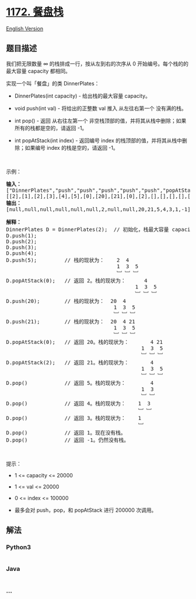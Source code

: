 * [[https://leetcode-cn.com/problems/dinner-plate-stacks][1172. 餐盘栈]]
  :PROPERTIES:
  :CUSTOM_ID: 餐盘栈
  :END:
[[./solution/1100-1199/1172.Dinner Plate Stacks/README_EN.org][English
Version]]

** 题目描述
   :PROPERTIES:
   :CUSTOM_ID: 题目描述
   :END:

#+begin_html
  <!-- 这里写题目描述 -->
#+end_html

#+begin_html
  <p>
#+end_html

我们把无限数量 ∞ 的栈排成一行，按从左到右的次序从 0
开始编号。每个栈的的最大容量 capacity 都相同。

#+begin_html
  </p>
#+end_html

#+begin_html
  <p>
#+end_html

实现一个叫「餐盘」的类 DinnerPlates：

#+begin_html
  </p>
#+end_html

#+begin_html
  <ul>
#+end_html

#+begin_html
  <li>
#+end_html

DinnerPlates(int capacity) - 给出栈的最大容量 capacity。

#+begin_html
  </li>
#+end_html

#+begin_html
  <li>
#+end_html

void push(int val) - 将给出的正整数 val 推入 从左往右第一个 没有满的栈。

#+begin_html
  </li>
#+end_html

#+begin_html
  <li>
#+end_html

int pop() -
返回 从右往左第一个 非空栈顶部的值，并将其从栈中删除；如果所有的栈都是空的，请返回 -1。

#+begin_html
  </li>
#+end_html

#+begin_html
  <li>
#+end_html

int popAtStack(int index) -
返回编号 index 的栈顶部的值，并将其从栈中删除；如果编号 index 的栈是空的，请返回
-1。

#+begin_html
  </li>
#+end_html

#+begin_html
  </ul>
#+end_html

#+begin_html
  <p>
#+end_html

 

#+begin_html
  </p>
#+end_html

#+begin_html
  <p>
#+end_html

示例：

#+begin_html
  </p>
#+end_html

#+begin_html
  <pre><strong>输入： </strong>
  [&quot;DinnerPlates&quot;,&quot;push&quot;,&quot;push&quot;,&quot;push&quot;,&quot;push&quot;,&quot;push&quot;,&quot;popAtStack&quot;,&quot;push&quot;,&quot;push&quot;,&quot;popAtStack&quot;,&quot;popAtStack&quot;,&quot;pop&quot;,&quot;pop&quot;,&quot;pop&quot;,&quot;pop&quot;,&quot;pop&quot;]
  [[2],[1],[2],[3],[4],[5],[0],[20],[21],[0],[2],[],[],[],[],[]]
  <strong>输出：</strong>
  [null,null,null,null,null,null,2,null,null,20,21,5,4,3,1,-1]

  <strong>解释：</strong>
  DinnerPlates D = DinnerPlates(2);  // 初始化，栈最大容量 capacity = 2
  D.push(1);
  D.push(2);
  D.push(3);
  D.push(4);
  D.push(5);         // 栈的现状为：    2 &nbsp;4
  &nbsp;                                   1 &nbsp;3 &nbsp;5
                                      ﹈ ﹈ ﹈
  D.popAtStack(0);   // 返回 2。栈的现状为：     &nbsp;4
              &nbsp;                             1 &nbsp;3 &nbsp;5
                                            ﹈ ﹈ ﹈
  D.push(20);        // 栈的现状为：  20  4
  &nbsp;                                  1 &nbsp;3 &nbsp;5
                                     ﹈ ﹈ ﹈
  D.push(21);        // 栈的现状为：  20  4 21
  &nbsp;                                  1 &nbsp;3 &nbsp;5
                                     ﹈ ﹈ ﹈
  D.popAtStack(0);   // 返回 20。栈的现状为：       4 21
               &nbsp;                              1 &nbsp;3 &nbsp;5
                                              ﹈ ﹈ ﹈
  D.popAtStack(2);   // 返回 21。栈的现状为：       4
               &nbsp;                              1 &nbsp;3 &nbsp;5
                                              ﹈ ﹈ ﹈ 
  D.pop()            // 返回 5。栈的现状为：        4
               &nbsp;                              1 &nbsp;3 
                                              ﹈ ﹈  
  D.pop()            // 返回 4。栈的现状为：    1  3 
                                             ﹈ ﹈   
  D.pop()            // 返回 3。栈的现状为：    1 
                                             ﹈   
  D.pop()            // 返回 1。现在没有栈。
  D.pop()            // 返回 -1。仍然没有栈。
  </pre>
#+end_html

#+begin_html
  <p>
#+end_html

 

#+begin_html
  </p>
#+end_html

#+begin_html
  <p>
#+end_html

提示：

#+begin_html
  </p>
#+end_html

#+begin_html
  <ul>
#+end_html

#+begin_html
  <li>
#+end_html

1 <= capacity <= 20000

#+begin_html
  </li>
#+end_html

#+begin_html
  <li>
#+end_html

1 <= val <= 20000

#+begin_html
  </li>
#+end_html

#+begin_html
  <li>
#+end_html

0 <= index <= 100000

#+begin_html
  </li>
#+end_html

#+begin_html
  <li>
#+end_html

最多会对 push，pop，和 popAtStack 进行 200000 次调用。

#+begin_html
  </li>
#+end_html

#+begin_html
  </ul>
#+end_html

** 解法
   :PROPERTIES:
   :CUSTOM_ID: 解法
   :END:

#+begin_html
  <!-- 这里可写通用的实现逻辑 -->
#+end_html

#+begin_html
  <!-- tabs:start -->
#+end_html

*** *Python3*
    :PROPERTIES:
    :CUSTOM_ID: python3
    :END:

#+begin_html
  <!-- 这里可写当前语言的特殊实现逻辑 -->
#+end_html

#+begin_src python
#+end_src

*** *Java*
    :PROPERTIES:
    :CUSTOM_ID: java
    :END:

#+begin_html
  <!-- 这里可写当前语言的特殊实现逻辑 -->
#+end_html

#+begin_src java
#+end_src

*** *...*
    :PROPERTIES:
    :CUSTOM_ID: section
    :END:
#+begin_example
#+end_example

#+begin_html
  <!-- tabs:end -->
#+end_html
